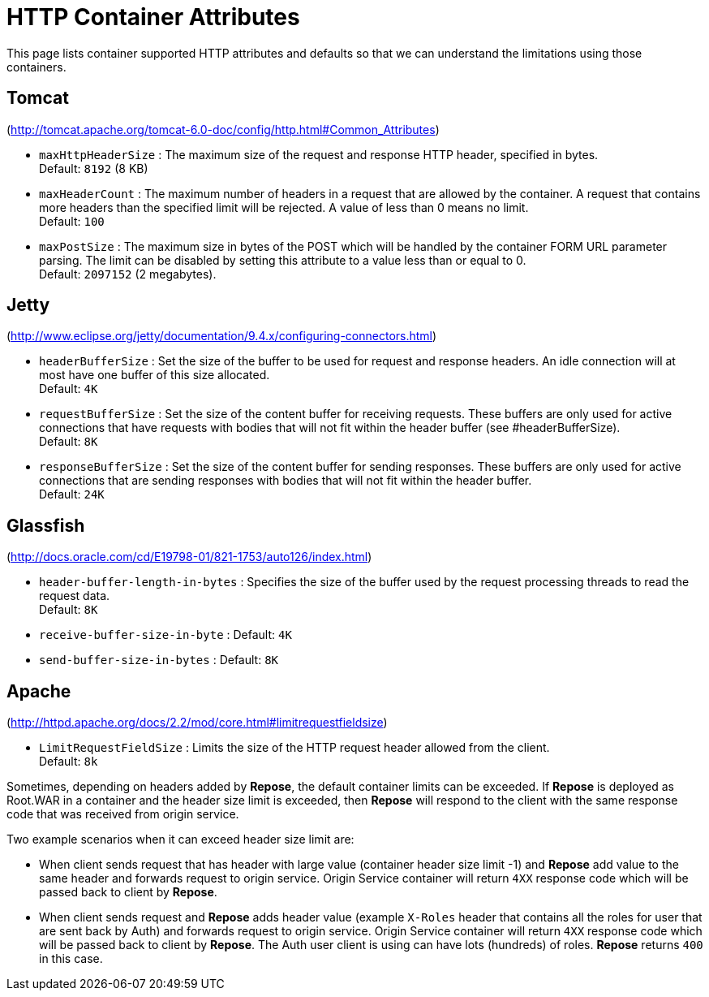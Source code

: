 = HTTP Container Attributes

This page lists container supported HTTP attributes and defaults so that we can understand the limitations using those containers.

== Tomcat
(http://tomcat.apache.org/tomcat-6.0-doc/config/http.html#Common_Attributes)

* `maxHttpHeaderSize` : The maximum size of the request and response HTTP header, specified in bytes. +
                        Default: `8192` (8 KB)
* `maxHeaderCount`    : The maximum number of headers in a request that are allowed by the container.
                        A request that contains more headers than the specified limit will be rejected.
                        A value of less than 0 means no limit. +
                        Default: `100`
* `maxPostSize`       : The maximum size in bytes of the POST which will be handled by the container FORM URL parameter parsing.
                        The limit can be disabled by setting this attribute to a value less than or equal to 0. +
                        Default: `2097152` (2 megabytes).

== Jetty
(http://www.eclipse.org/jetty/documentation/9.4.x/configuring-connectors.html)

* `headerBufferSize`      : Set the size of the buffer to be used for request and response headers.
                            An idle connection will at most have one buffer of this size allocated. +
                            Default: `4K`
* `requestBufferSize`     : Set the size of the content buffer for receiving requests.
                            These buffers are only used for active connections that have requests with bodies that will not fit within the header buffer (see #headerBufferSize). +
                            Default: `8K`
* `responseBufferSize`    : Set the size of the content buffer for sending responses.
                            These buffers are only used for active connections that are sending responses with bodies that will not fit within the header buffer. +
                            Default: `24K`

== Glassfish
(http://docs.oracle.com/cd/E19798-01/821-1753/auto126/index.html)

* `header-buffer-length-in-bytes` : Specifies the size of the buffer used by the request processing threads to read the request data. +
                                    Default: `8K`
* `receive-buffer-size-in-byte`   : Default: `4K`
* `send-buffer-size-in-bytes`     : Default: `8K`

== Apache
(http://httpd.apache.org/docs/2.2/mod/core.html#limitrequestfieldsize)

* `LimitRequestFieldSize` : Limits the size of the HTTP request header allowed from the client. +
                            Default: `8k`

Sometimes, depending on headers added by *Repose*, the default container limits can be exceeded.
If *Repose* is deployed as Root.WAR in a container and the header size limit is exceeded, then *Repose* will respond to the client with the same response code that was received from origin service.

Two example scenarios when it can exceed header size limit are:

* When client sends request that has header with large value (container header size limit -1) and *Repose* add value to the same header and forwards request to origin service.
  Origin Service container will return `4XX` response code which will be passed back to client by *Repose*.
* When client sends request and *Repose* adds header value (example `X-Roles` header that contains all the roles for user that are sent back by Auth) and forwards request to origin service.
  Origin Service container will return `4XX` response code which will be passed back to client by *Repose*.
  The Auth user client is using can have lots (hundreds) of roles.
  *Repose* returns `400` in this case.
